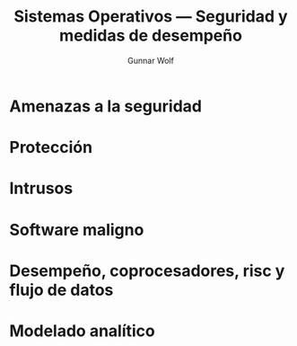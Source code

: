 #+TITLE: Sistemas Operativos — Seguridad y medidas de desempeño
#+AUTHOR: Gunnar Wolf
#+EMAIL: gwolf@gwolf.org
#+LANGUAGE: es
#+INFOJS_OPT: tdepth:1 sdepth:1 ftoc:nil ltoc:nil

* Amenazas a la seguridad
* Protección
* Intrusos
* Software maligno
* Desempeño, coprocesadores, risc y flujo de datos
* Modelado analítico
